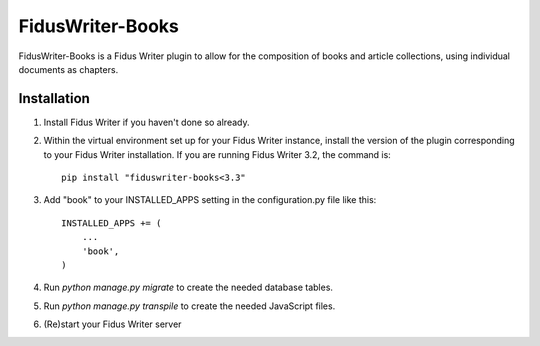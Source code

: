=====
FidusWriter-Books
=====

FidusWriter-Books is a Fidus Writer plugin to allow for the composition of books
and article collections, using individual documents as chapters.


Installation
-----------

1. Install Fidus Writer if you haven't done so already.

2. Within the virtual environment set up for your Fidus Writer instance, install the version of the plugin corresponding to your Fidus Writer installation. If you are running Fidus Writer 3.2, the command is::

    pip install "fiduswriter-books<3.3"

3. Add "book" to your INSTALLED_APPS setting in the
   configuration.py file like this::

    INSTALLED_APPS += (
        ...
        'book',
    )

4. Run `python manage.py migrate` to create the needed database tables.

5. Run `python manage.py transpile` to create the needed JavaScript files.

6. (Re)start your Fidus Writer server
